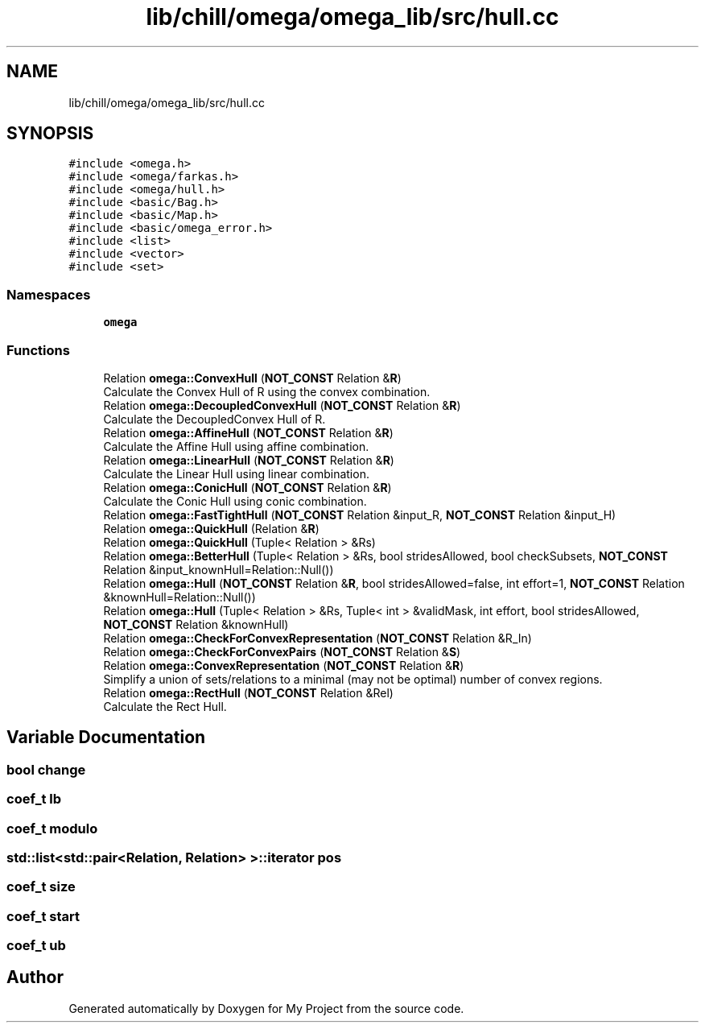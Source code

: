 .TH "lib/chill/omega/omega_lib/src/hull.cc" 3 "Sun Jul 12 2020" "My Project" \" -*- nroff -*-
.ad l
.nh
.SH NAME
lib/chill/omega/omega_lib/src/hull.cc
.SH SYNOPSIS
.br
.PP
\fC#include <omega\&.h>\fP
.br
\fC#include <omega/farkas\&.h>\fP
.br
\fC#include <omega/hull\&.h>\fP
.br
\fC#include <basic/Bag\&.h>\fP
.br
\fC#include <basic/Map\&.h>\fP
.br
\fC#include <basic/omega_error\&.h>\fP
.br
\fC#include <list>\fP
.br
\fC#include <vector>\fP
.br
\fC#include <set>\fP
.br

.SS "Namespaces"

.in +1c
.ti -1c
.RI " \fBomega\fP"
.br
.in -1c
.SS "Functions"

.in +1c
.ti -1c
.RI "Relation \fBomega::ConvexHull\fP (\fBNOT_CONST\fP Relation &\fBR\fP)"
.br
.RI "Calculate the Convex Hull of R using the convex combination\&. "
.ti -1c
.RI "Relation \fBomega::DecoupledConvexHull\fP (\fBNOT_CONST\fP Relation &\fBR\fP)"
.br
.RI "Calculate the DecoupledConvex Hull of R\&. "
.ti -1c
.RI "Relation \fBomega::AffineHull\fP (\fBNOT_CONST\fP Relation &\fBR\fP)"
.br
.RI "Calculate the Affine Hull using affine combination\&. "
.ti -1c
.RI "Relation \fBomega::LinearHull\fP (\fBNOT_CONST\fP Relation &\fBR\fP)"
.br
.RI "Calculate the Linear Hull using linear combination\&. "
.ti -1c
.RI "Relation \fBomega::ConicHull\fP (\fBNOT_CONST\fP Relation &\fBR\fP)"
.br
.RI "Calculate the Conic Hull using conic combination\&. "
.ti -1c
.RI "Relation \fBomega::FastTightHull\fP (\fBNOT_CONST\fP Relation &input_R, \fBNOT_CONST\fP Relation &input_H)"
.br
.ti -1c
.RI "Relation \fBomega::QuickHull\fP (Relation &\fBR\fP)"
.br
.ti -1c
.RI "Relation \fBomega::QuickHull\fP (Tuple< Relation > &Rs)"
.br
.ti -1c
.RI "Relation \fBomega::BetterHull\fP (Tuple< Relation > &Rs, bool stridesAllowed, bool checkSubsets, \fBNOT_CONST\fP Relation &input_knownHull=Relation::Null())"
.br
.ti -1c
.RI "Relation \fBomega::Hull\fP (\fBNOT_CONST\fP Relation &\fBR\fP, bool stridesAllowed=false, int effort=1, \fBNOT_CONST\fP Relation &knownHull=Relation::Null())"
.br
.ti -1c
.RI "Relation \fBomega::Hull\fP (Tuple< Relation > &Rs, Tuple< int > &validMask, int effort, bool stridesAllowed, \fBNOT_CONST\fP Relation &knownHull)"
.br
.ti -1c
.RI "Relation \fBomega::CheckForConvexRepresentation\fP (\fBNOT_CONST\fP Relation &R_In)"
.br
.ti -1c
.RI "Relation \fBomega::CheckForConvexPairs\fP (\fBNOT_CONST\fP Relation &\fBS\fP)"
.br
.ti -1c
.RI "Relation \fBomega::ConvexRepresentation\fP (\fBNOT_CONST\fP Relation &\fBR\fP)"
.br
.RI "Simplify a union of sets/relations to a minimal (may not be optimal) number of convex regions\&. "
.ti -1c
.RI "Relation \fBomega::RectHull\fP (\fBNOT_CONST\fP Relation &Rel)"
.br
.RI "Calculate the Rect Hull\&. "
.in -1c
.SH "Variable Documentation"
.PP 
.SS "bool change"

.SS "coef_t lb"

.SS "coef_t modulo"

.SS "std::list<std::pair<Relation, Relation> >::iterator pos"

.SS "coef_t size"

.SS "coef_t start"

.SS "coef_t ub"

.SH "Author"
.PP 
Generated automatically by Doxygen for My Project from the source code\&.
